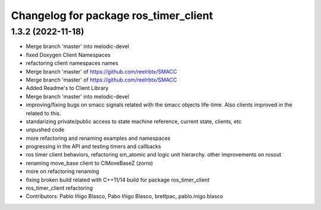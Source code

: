 ^^^^^^^^^^^^^^^^^^^^^^^^^^^^^^^^^^^^^^
Changelog for package ros_timer_client
^^^^^^^^^^^^^^^^^^^^^^^^^^^^^^^^^^^^^^

1.3.2 (2022-11-18)
------------------

* Merge branch 'master' into melodic-devel
* fixed Doxygen Client Namespaces
* refactoring client namespaces names
* Merge branch 'master' of https://github.com/reelrbtx/SMACC
* Merge branch 'master' of https://github.com/reelrbtx/SMACC
* Added Readme's to Client Library
* Merge branch 'master' into melodic-devel
* improving/fixing bugs on smacc signals related with the smacc objects life-time. Also clients improved in the related to this.
* standarizing private/public access to state machine reference, current state, clients, etc
* unpushed code
* more refactoring and renaming examples and namespaces
* progressing in the API and testing timers and callbacks
* ros timer client behaviors, refactoring sm_atomic and logic unit hierarchy. other improvements on rosout
* renaming move_base client to ClMoveBaseZ (zorro)
* more on refactoring renaming
* fixing broken build related with C++11/14 build for package ros_timer_client
* ros_timer_client refactoring
* Contributors: Pablo Iñigo Blasco, Pabo Iñigo Blasco, brettpac, pablo.inigo.blasco
